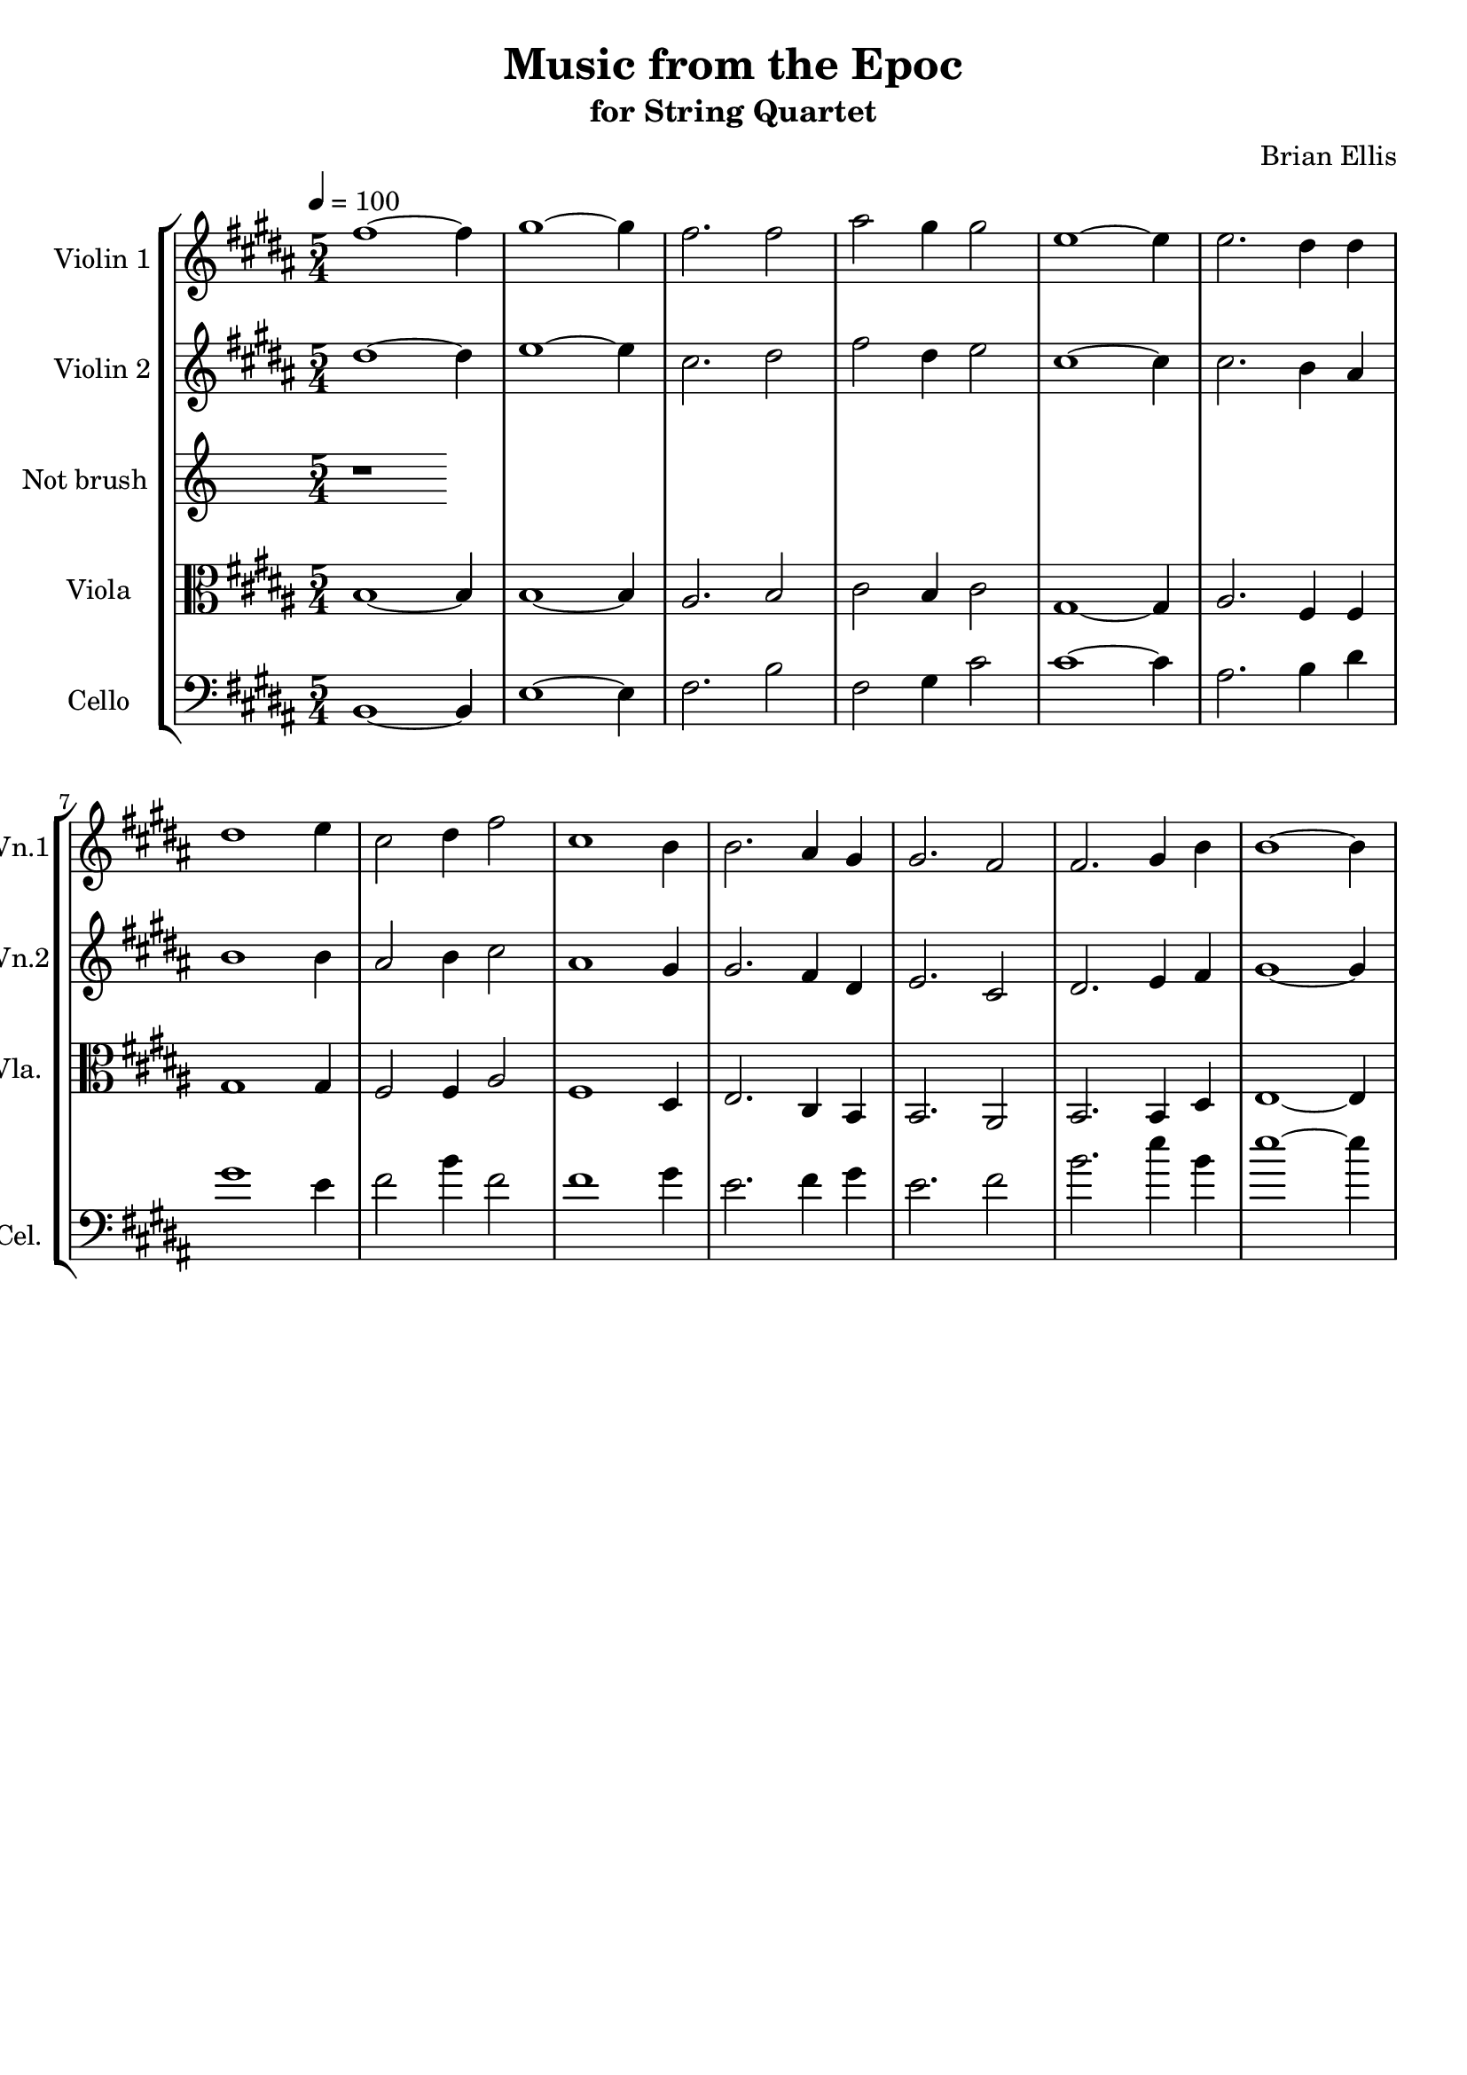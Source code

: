 \version "2.18.2"\header{title ="Music from the Epoc"subtitle="for String Quartet"composer = "Brian Ellis"tagline =""}\score{\midi {}\layout{}\new StaffGroup<<\new Staff \with {  instrumentName = #"Violin 1"  shortInstrumentName = #"Vn.1"  midiInstrument = "Violin"}{		\relative c'' { \tempo 4 = 100 \key b \major \time 5/4
fis1 ~fis4 gis1 ~gis4 fis2. fis2 ais2 gis4 gis2 e1 ~e4 e2. dis4 dis4 dis1 e4 cis2 dis4 fis2 cis1 b4 b2. ais4 gis4 gis2. fis2 fis2. gis4 b4 b1 ~b4 
	}}\new Staff \with {  instrumentName = #"Violin 2"  shortInstrumentName = #"Vn.2"  midiInstrument = "Violin"}{	\relative c'' {  \key b \major	
dis1 ~dis4 e1 ~e4 cis2. dis2 fis2 dis4 e2 cis1 ~cis4 cis2. b4 ais4 b1 b4 ais2 b4 cis2 ais1 gis4 gis2. fis4 dis4 e2. cis2 dis2. e4 fis4 gis1 ~gis4 
	}}\new Staff \with {  instrumentName = #"Not brush "  shortInstrumentName = #"Vla. "  midiInstrument = "Viola"}{	\relative c' {	r1}	}\new Staff \with {  instrumentName = #"Viola "  shortInstrumentName = #"Vla. "  midiInstrument = "Viola"}{	\relative c' {	\clef "alto"	 \key b \major 
b1 ~b4 b1 ~b4 ais2. b2 cis2 b4 cis2 gis1 ~gis4 ais2. fis4 fis4 gis1 gis4 fis2 fis4 ais2 fis1 dis4 e2. cis4 b4 b2. ais2 b2. b4 dis4 e1 ~e4 
	}	}\new Staff \with {  instrumentName = #"Cello "  shortInstrumentName = #"Cel. "  midiInstrument = "Cello"}{	\relative c {	\clef "bass"	 \key b \major 
b1 ~b4 e1 ~e4 fis2. b2 fis2 gis4 cis2 cis1 ~cis4 ais2. b4 dis4 gis1 e4 fis2 b4 fis2 fis1 gis4 e2. fis4 gis4 e2. fis2 b2. e4 b4 e1 ~e4 
	}	}>>}
